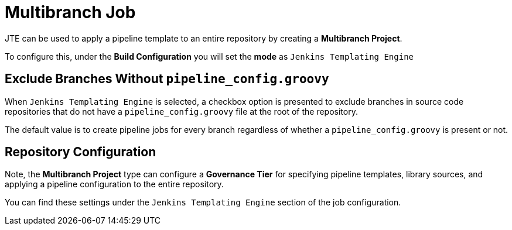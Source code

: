 = Multibranch Job

JTE can be used to apply a pipeline template to an entire repository by creating a *Multibranch Project*.

To configure this, under the *Build Configuration* you will set the *mode* as `Jenkins Templating Engine`

== Exclude Branches Without `pipeline_config.groovy`

When `Jenkins Templating Engine` is selected, a checkbox option is presented to exclude branches in source code repositories that do not have a `pipeline_config.groovy` file at the root of the repository. 

The default value is to create pipeline jobs for every branch regardless of whether a `pipeline_config.groovy` is present or not. 

== Repository Configuration

Note, the *Multibranch Project* type can configure a *Governance Tier* for specifying pipeline templates, library sources, and applying a pipeline configuration to the entire repository.

You can find these settings under the `Jenkins Templating Engine` section of the job configuration. 